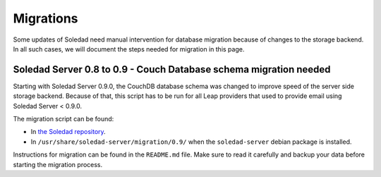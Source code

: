 Migrations
==========

Some updates of Soledad need manual intervention for database migration because
of changes to the storage backend. In all such cases, we will document the
steps needed for migration in this page.

Soledad Server 0.8 to 0.9 - Couch Database schema migration needed
------------------------------------------------------------------

Starting with Soledad Server 0.9.0, the CouchDB database schema was changed to
improve speed of the server side storage backend. Because of that, this script
has to be run for all Leap providers that used to provide email using Soledad
Server < 0.9.0.

The migration script can be found:

* In `the Soledad repository <https://0xacab.org/leap/soledad/tree/master/scripts/migration/0.9>`_.
* In ``/usr/share/soledad-server/migration/0.9/`` when the ``soledad-server`` debian package is installed.

Instructions for migration can be found in the ``README.md`` file. Make sure to read it carefully and backup your data before starting the migration process.

